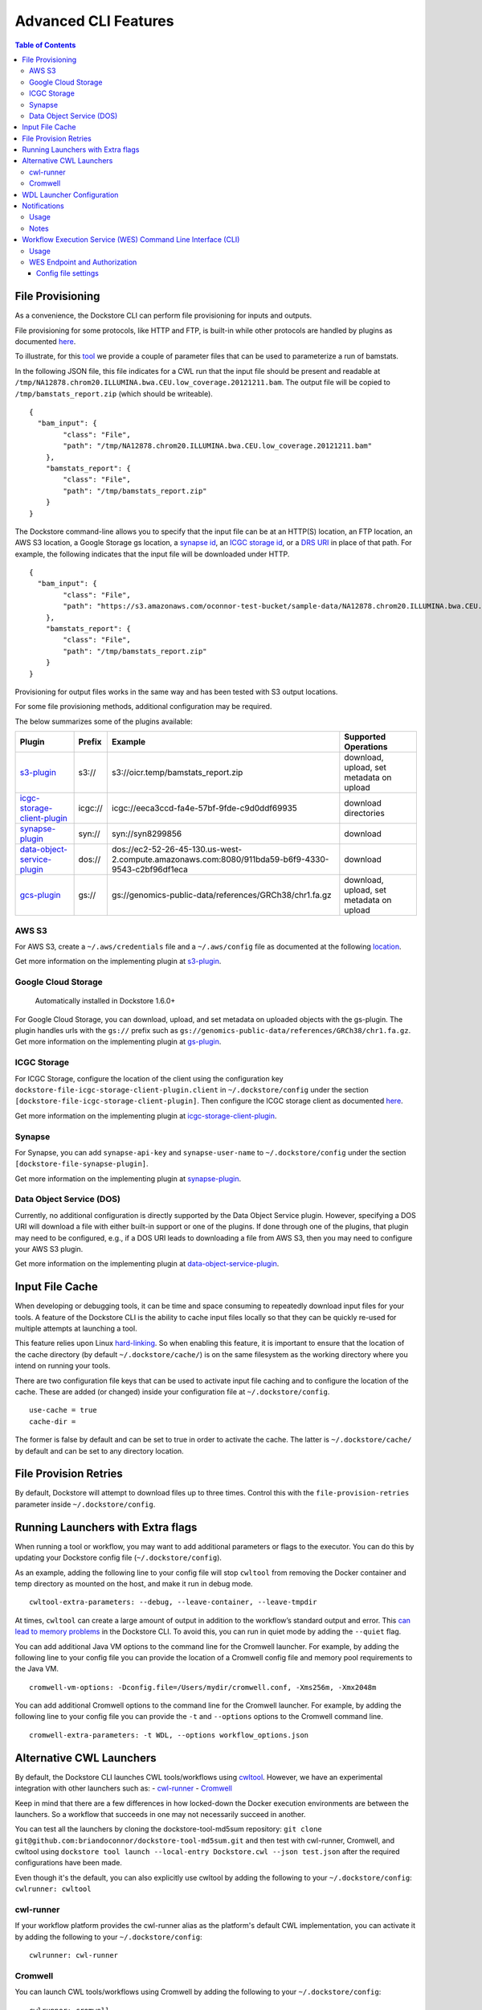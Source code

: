 Advanced CLI Features
=====================

.. contents:: Table of Contents
  :local:

.. _file-provisioning:

File Provisioning
-----------------

As a convenience, the Dockstore CLI can perform file
provisioning for inputs and outputs.

File provisioning for some protocols, like HTTP and FTP, is built-in
while other protocols are handled by plugins as documented
`here <https://github.com/dockstore/dockstore-cli/tree/master/dockstore-file-plugin-parent>`__.

To illustrate, for this
`tool <https://dockstore.org/containers/quay.io/collaboratory/dockstore-tool-bamstats>`__
we provide a couple of parameter files that can be used to parameterize
a run of bamstats.

In the following JSON file, this file indicates for a CWL run that the
input file should be present and readable at
``/tmp/NA12878.chrom20.ILLUMINA.bwa.CEU.low_coverage.20121211.bam``. The
output file will be copied to ``/tmp/bamstats_report.zip`` (which should
be writeable).

::

    {
      "bam_input": {
            "class": "File",
            "path": "/tmp/NA12878.chrom20.ILLUMINA.bwa.CEU.low_coverage.20121211.bam"
        },
        "bamstats_report": {
            "class": "File",
            "path": "/tmp/bamstats_report.zip"
        }
    }

The Dockstore command-line allows you to specify that the input file can
be at an HTTP(S) location, an FTP location, an AWS S3 location, a Google
Storage gs location, a `synapse
id <https://python-docs.synapse.org/build/html/index.html#accessing-data>`__, an `ICGC storage
id <https://docs.icgc.org/download/guide/>`__, or a `DRS
URI <https://github.com/ga4gh/data-repository-service-schemas/issues/49>`__
in place of that path. For example, the following indicates that the
input file will be downloaded under HTTP.

::

    {
      "bam_input": {
            "class": "File",
            "path": "https://s3.amazonaws.com/oconnor-test-bucket/sample-data/NA12878.chrom20.ILLUMINA.bwa.CEU.low_coverage.20121211.bam"
        },
        "bamstats_report": {
            "class": "File",
            "path": "/tmp/bamstats_report.zip"
        }
    }

Provisioning for output files works in the same way and has been tested
with S3 output locations.

For some file provisioning methods, additional configuration may be
required.

The below summarizes some of the plugins available:

.. |s3_plugin| replace:: `s3-plugin <https://github.com/dockstore/s3-plugin>`__
.. |icgc_plugin| replace:: `icgc-storage-client-plugin <https://github.com/dockstore/icgc-storage-client-plugin>`__
.. |synapse_plugin| replace:: `synapse-plugin <https://github.com/dockstore/synapse-plugin>`__
.. |dos_plugin| replace:: `data-object-service-plugin <https://github.com/dockstore/data-object-service-plugin>`__
.. |gcs_plugin| replace:: `gcs-plugin <https://github.com/dockstore/gs-plugin>`__

.. |s3_example| replace:: s3://oicr.temp/bamstats\_report.zip
.. |icgc_example| replace:: icgc://eeca3ccd-fa4e-57bf-9fde-c9d0ddf69935
.. |dos_example| replace:: dos://ec2-52-26-45-130.us-west-2.compute.amazonaws.com:8080/911bda59-b6f9-4330-9543-c2bf96df1eca
.. |gs_example| replace:: gs://genomics-public-data/references/GRCh38/chr1.fa.gz

+-------------------------------+---------+---------------------------------+--------------+
| Plugin                        | Prefix  | Example                         | Supported    |
|                               |         |                                 | Operations   |
+===============================+=========+=================================+==============+
| |s3_plugin|                   | s3://   | |s3_example|                    | download,    |
|                               |         |                                 | upload, set  |
|                               |         |                                 | metadata on  |
|                               |         |                                 | upload       |
+-------------------------------+---------+---------------------------------+--------------+
| |icgc_plugin|                 | icgc:// | |icgc_example|                  | download     |
|                               |         |                                 | directories  |
|                               |         |                                 |              |
|                               |         |                                 |              |
+-------------------------------+---------+---------------------------------+--------------+
| |synapse_plugin|              | syn://  | syn://syn8299856                | download     |
|                               |         |                                 |              |
|                               |         |                                 |              |
+-------------------------------+---------+---------------------------------+--------------+
| |dos_plugin|                  | dos://  | |dos_example|                   | download     |
|                               |         |                                 |              |
|                               |         |                                 |              |
|                               |         |                                 |              |
+-------------------------------+---------+---------------------------------+--------------+
| |gcs_plugin|                  | gs://   | |gs_example|                    | download,    |
|                               |         |                                 | upload, set  |
|                               |         |                                 | metadata on  |
|                               |         |                                 | upload       |
+-------------------------------+---------+---------------------------------+--------------+

AWS S3
~~~~~~

For AWS S3, create a ``~/.aws/credentials`` file and a ``~/.aws/config``
file as documented at the following
`location <https://docs.aws.amazon.com/cli/latest/userguide/cli-chap-configure.html>`__.

Get more information on the implementing plugin at
`s3-plugin <https://github.com/dockstore/s3-plugin>`__.

Google Cloud Storage
~~~~~~~~~~~~~~~~~~~~

    Automatically installed in Dockstore 1.6.0+

For Google Cloud Storage, you can download, upload, and set metadata on
uploaded objects with the gs-plugin. The plugin handles urls with the
``gs://`` prefix such as
``gs://genomics-public-data/references/GRCh38/chr1.fa.gz``. Get more
information on the implementing plugin at
`gs-plugin <https://github.com/dockstore/gs-plugin>`__.

ICGC Storage
~~~~~~~~~~~~

For ICGC Storage, configure the location of the client using the
configuration key ``dockstore-file-icgc-storage-client-plugin.client``
in ``~/.dockstore/config`` under the section
``[dockstore-file-icgc-storage-client-plugin]``. Then configure the ICGC
storage client as documented
`here <https://docs.icgc.org/download/guide/#configuration>`__.

Get more information on the implementing plugin at
`icgc-storage-client-plugin <https://github.com/dockstore/icgc-storage-client-plugin>`__.

Synapse
~~~~~~~

For Synapse, you can add ``synapse-api-key`` and ``synapse-user-name``
to ``~/.dockstore/config`` under the section
``[dockstore-file-synapse-plugin]``.

Get more information on the implementing plugin at
`synapse-plugin <https://github.com/dockstore/synapse-plugin>`__.

Data Object Service (DOS)
~~~~~~~~~~~~~~~~~~~~~~~~~

Currently, no additional configuration is directly supported by the Data
Object Service plugin. However, specifying a DOS URI will download a
file with either built-in support or one of the plugins. If done through
one of the plugins, that plugin may need to be configured, e.g., if a
DOS URI leads to downloading a file from AWS S3, then you may need to
configure your AWS S3 plugin.

Get more information on the implementing plugin at
`data-object-service-plugin <https://github.com/dockstore/data-object-service-plugin>`__.

Input File Cache
----------------

When developing or debugging tools, it can be time and space consuming
to repeatedly download input files for your tools. A feature of the
Dockstore CLI is the ability to cache input files locally so that they
can be quickly re-used for multiple attempts at launching a tool.

This feature relies upon Linux
`hard-linking <https://en.wikipedia.org/wiki/Hard_link>`__. So when
enabling this feature, it is important to ensure that the location of
the cache directory (by default ``~/.dockstore/cache/``) is on the same
filesystem as the working directory where you intend on running your
tools.

There are two configuration file keys that can be used to activate input
file caching and to configure the location of the cache. These are added
(or changed) inside your configuration file at ``~/.dockstore/config``.

::

    use-cache = true
    cache-dir =

The former is false by default and can be set to true in order to
activate the cache. The latter is ``~/.dockstore/cache/`` by default and
can be set to any directory location.

File Provision Retries
----------------------

By default, Dockstore will attempt to download files up to three times.
Control this with the ``file-provision-retries`` parameter inside
``~/.dockstore/config``.

Running Launchers with Extra flags
----------------------------------

When running a tool or workflow, you may want to add additional
parameters or flags to the executor. You can do this by updating your
Dockstore config file  (``~/.dockstore/config``).

As an example, adding the following line to your config file will stop
``cwltool`` from removing the Docker container and temp directory as
mounted on the host, and make it run in debug mode.

::

    cwltool-extra-parameters: --debug, --leave-container, --leave-tmpdir


At times, ``cwltool`` can create a large amount of output in addition to
the workflow’s standard output and error. This `can lead to memory
problems`_ in the Dockstore CLI. To avoid this, you can run in quiet
mode by adding the ``--quiet`` flag.

.. _can lead to memory problems: https://github.com/dockstore/dockstore/issues/1420


You can add additional Java VM options to the command line for the Cromwell
launcher. For example, by adding the following line to your config file you can
provide the location of a Cromwell config file and memory pool requirements to the Java VM.

::

    cromwell-vm-options: -Dconfig.file=/Users/mydir/cromwell.conf, -Xms256m, -Xmx2048m



You can add additional Cromwell options to the command line for the Cromwell
launcher. For example, by adding the following line to your config file you can
provide the ``-t`` and ``--options`` options to the Cromwell command line.

::

    cromwell-extra-parameters: -t WDL, --options workflow_options.json


.. _alternative-cwl-launchers:

Alternative CWL Launchers
-------------------------

By default, the Dockstore CLI launches CWL tools/workflows using
`cwltool <https://github.com/common-workflow-language/cwltool>`__.
However, we have an experimental integration with other launchers such
as: -
`cwl-runner <https://www.commonwl.org/v1.0/CommandLineTool.html#Executing_CWL_documents_as_scripts>`__
- `Cromwell <https://cromwell.readthedocs.io/en/stable/>`__

Keep in mind that there are a few differences in how locked-down the
Docker execution environments are between the launchers. So a workflow
that succeeds in one may not necessarily succeed in another.

You can test all the launchers by cloning the dockstore-tool-md5sum
repository:
``git clone git@github.com:briandoconnor/dockstore-tool-md5sum.git`` and
then test with cwl-runner, Cromwell, and cwltool using
``dockstore tool launch --local-entry Dockstore.cwl --json test.json``
after the required configurations have been made.

Even though it's the default, you can also explicitly use cwltool by
adding the following to your ``~/.dockstore/config``:
``cwlrunner: cwltool``

cwl-runner
~~~~~~~~~~

If your workflow platform provides the cwl-runner alias as the
platform's default CWL implementation, you can activate it by adding the
following to your ``~/.dockstore/config``:

::

    cwlrunner: cwl-runner

.. _cromwell:

Cromwell
~~~~~~~~~~~~~~~

You can launch CWL tools/workflows using Cromwell by adding the
following to your ``~/.dockstore/config``:

::

    cwlrunner: cromwell

Cromwell with CWL handles imports differently than cwltool with CWL.
Cromwell requires imports of a workflow to be given in a zip directory,
where the files are referenced relative to the root of the zip
directory. With cwltool, the files imported are referenced relative to
the file importing them. You can read more about how Cromwell handles
imports `here <https://cromwell.readthedocs.io/en/stable/Imports/>`__.

When launching local CWL workflows with Cromwell, we zip the directory
where the primary descriptor file is located and use this zip file for
imports. This way the imports are resolved relative to the primary
descriptor. **You should store your descriptor files in a clean
directory if you can.**

For remote launches, we download the zip directory as returned by the
Dockstore API. Note that this should work for most cases where the
primary descriptor is in the root directory of its git repository.

WDL Launcher Configuration
--------------------------

By default, WDL tools/workflows will automatically be run by the Dockstore CLI
with the `Cromwell <https://github.com/broadinstitute/cromwell>`__ version listed below.

+-------------+-----------------------+
| CLI version | Cromwell version used |
+=============+=======================+
|     1.8     |          44           |
+-------------+-----------------------+
|     1.9     |          44           |
+-------------+-----------------------+
|     1.10    |          44           |
+-------------+-----------------------+
|     1.11    |          57           |
+-------------+-----------------------+
|     1.12    |          57           |
+-------------+-----------------------+
|     1.13    |          77           |
+-------------+-----------------------+

Additionally, you can override the Cromwell version in your
``~/.dockstore/config`` using for example:

::

    cromwell-version = 84

The Dockstore CLI will attempt to download the version of Cromwell JAR file you specify from the `Cromwell
download area <https://github.com/broadinstitute/cromwell/releases/>`__ to
``~/.dockstore/libraries``.

You can test Cromwell by cloning the dockstore-tool-md5sum repository:
``git clone git@github.com:briandoconnor/dockstore-tool-md5sum.git`` and
then test using
``dockstore tool launch --local-entry Dockstore.wdl --json test.wdl.json``

.. note:: The cromwell-version mentioned in ``~/.dockstore/config`` will
    also be used to specify the version of Cromwell used to launch CWL tools
    and workflows if you set ``cwlrunner: cromwell``.

.. _notifications:

Notifications
-------------

The Dockstore CLI has the ability to provide notifications via an HTTP
post to a user-defined endpoint for the following steps: - The beginning
of input files provisioning - The beginning of tool/workflow execution -
The beginning of output files provisioning - Final launch completion

Additionally, it will also provide notifications when any of these steps
have failed.

Usage
~~~~~

-  Define a webhook URL in the Dockstore config file with the
   "notifications" property like:

   ::

       token: iamafakedockstoretoken
       server-url: https://dockstore.org/api
       notifications: https://hooks.slack.com/services/aaa/bbb/ccc

-  UUID can be generated or user-defined uuid in the dockstore launch
   command like:

   .. code:: bash

       dockstore tool launch --local-entry Dockstore.cwl --json test.json --uuid fakeUUID

-  An HTTP post with a JSON payload will be sent to the url defined
   earlier that looks like:

   .. code:: json

       {
         "text": "someTextBasedOnMilestoneAndStatus",
         "username": "your linux username",
         "platform": "Dockstore CLI 1.4",
         "uuid": "someUserDefinedOrGeneratedUUID"
       }

Notes
~~~~~

-  To disable notifications, simply remove the webhook URL from the
   Dockstore config file
-  If the UUID is generated, the generated UUID will be displayed in
   beginning of the launch stdout

.. raw:: html

   <!--stackedit_data:
   eyJoaXN0b3J5IjpbMjA4MjI5MzQ4NV19
   -->

.. _workflow-execution-service-wes-command-line-interface-cli:

Workflow Execution Service (WES) Command Line Interface (CLI)
-------------------------------------------------------------

The Workflow Execution Service API describes a standard programmatic way
to run and manage workflows. See more information here:
https://github.com/ga4gh/workflow-execution-service-schemas

The Dockstore CLI implements a WES client that allows users to submit a
request to launch a workflow run, get the status of a run, or cancel a
run at a WES endpoint.

The Dockstore CLI will not transmit local files referenced in an input JSON
to the WES endpoint. Therefore, we recommend that an input JSON that has a
file input use a URL (not a local path) that
points to the file that the WES endpoint can resolve. For instance, in the
examples below if the input file test.json references a file then
the URL should be an https, gcs, s3, etc. URL like ``https://raw.githubusercontent.com/my_repository/my_file``.


Usage
~~~~~

-  Get help on WES commands:

   .. code:: bash

       dockstore workflow wes --help

-  Get help on the WES command to launch a workflow:

   .. code:: bash

       dockstore workflow wes launch --help

-  Launch a workflow run (--local-entry is not supported), e.g.:

   .. code:: bash

       dockstore workflow wes launch --entry github.com/briandoconnor/dockstore-workflow-md5sum:1.4.0 --json test.json

-  Launch a workflow run and override the WES URL and credentials
   specified in the config file:

   .. code:: bash

       dockstore workflow wes launch --entry github.com/briandoconnor/dockstore-workflow-md5sum:1.4.0 --json test.json --wes-url https://wes.qr1hi.arvadosapi.com/ga4gh/wes/v1
       --wes-auth 'Bearer <my token>'

-  Get status on a run (a run id is returned in the response from
   launching a WES workflow run):

   .. code:: bash

       dockstore workflow wes status --id <run id> [--verbose]

-  Cancel a run (a run id is returned in the response from launching a
   WES workflow run):

   .. code:: bash

       dockstore workflow wes cancel --id <run id>

WES Endpoint and Authorization
~~~~~~~~~~~~~~~~~~~~~~~~~~~~~~

By default Dockstore WES CLI requests will be sent to the WES endpoint
specified in the Dockstore config file and will use authorization
credentials specified in the Dockstore config file.

You can override the WES config file settings on the command line by
using global optional parameters - --wes-url <WES URL> URL where the WES
request should be sent, e.g. ``http://localhost:8080/ga4gh/wes/v1`` -
--wes-auth <auth> Authorization credentials for the WES endpoint, e.g.
'Bearer 12345'

Config file settings
^^^^^^^^^^^^^^^^^^^^

Place WES settings after a separate '[WES]' section of the config file.
At this time only 'url' and 'authorization' settings are supported. For
example:

.. code:: bash

    token: <my token>
    server-url: https://dockstore.org/api
    [WES]
    url: https://wes.qr1hi.arvadosapi.com/ga4gh/wes/v1
    authorization: Bearer <my token>



The table below summarizes some of the WES endpoints available:

+-----------+------------------------------------------------------+-----------+
| Sponsor   | Endpoint URL                                         | Language  |
+===========+======================================================+===========+
| Arvados   | ``https://wes.qr1hi.arvadosapi.com/ga4gh/wes/v1``    | CWL       |
+-----------+------------------------------------------------------+-----------+
| Illumina  | ``https://use1.platform.illumina.com/ga4gh/wes/v1``  | CWL       |
+-----------+------------------------------------------------------+-----------+


.. note::  WES SUPPORT IS IN BETA AT THIS TIME. RESULTS MAY BE UNPREDICTABLE.

.. discourse::
    :topic_identifier: 1274
